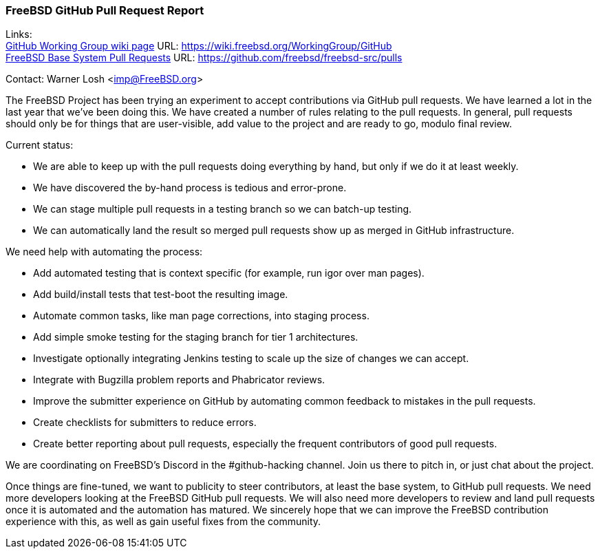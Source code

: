 === FreeBSD GitHub Pull Request Report

Links: +
link:https://wiki.freebsd.org/WorkingGroup/Github[GitHub Working Group wiki page] URL: link:https://wiki.freebsd.org/WorkingGroup/GitHub[] +
link:https://github.com/freebsd/freebsd-src/pulls[FreeBSD Base System Pull Requests] URL: link:https://github.com/freebsd/freebsd-src/pulls[]

Contact: Warner Losh <imp@FreeBSD.org>

The FreeBSD Project has been trying an experiment to accept contributions via GitHub pull requests.
We have learned a lot in the last year that we've been doing this.
We have created a number of rules relating to the pull requests.
In general, pull requests should only be for things that are user-visible, add value to the project and are ready to go, modulo final review.

Current status:

 * We are able to keep up with the pull requests doing everything by hand, but only if we do it at least weekly.
 * We have discovered the by-hand process is tedious and error-prone.
 * We can stage multiple pull requests in a testing branch so we can batch-up testing.
 * We can automatically land the result so merged pull requests show up as merged in GitHub infrastructure.

We need help with automating the process:

 * Add automated testing that is context specific (for example, run igor over man pages).
 * Add build/install tests that test-boot the resulting image.
 * Automate common tasks, like man page corrections, into staging process.
 * Add simple smoke testing for the staging branch for tier 1 architectures.
 * Investigate optionally integrating Jenkins testing to scale up the size of changes we can accept.
 * Integrate with Bugzilla problem reports and Phabricator reviews.
 * Improve the submitter experience on GitHub by automating common feedback to mistakes in the pull requests.
 * Create checklists for submitters to reduce errors.
 * Create better reporting about pull requests, especially the frequent contributors of good pull requests.

We are coordinating on FreeBSD's Discord in the #github-hacking channel.
Join us there to pitch in, or just chat about the project.

Once things are fine-tuned, we want to publicity to steer contributors, at least the base system, to GitHub pull requests.
We need more developers looking at the FreeBSD GitHub pull requests.
We will also need more developers to review and land pull requests once it is automated and the automation has matured.
We sincerely hope that we can improve the FreeBSD contribution experience with this, as well as gain useful fixes from the community.
